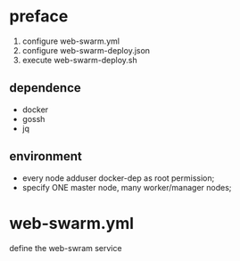 * preface
  1. configure web-swarm.yml
  2. configure web-swarm-deploy.json
  3. execute web-swarm-deploy.sh
** dependence
 - docker
 - gossh
 - jq
** environment
 - every node adduser docker-dep as root permission;
 - specify ONE master node, many worker/manager nodes;
* web-swarm.yml
  define the web-swram service